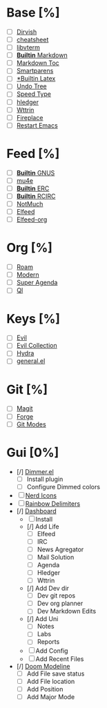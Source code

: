 * Base [%]
- [ ] [[https://github.com/alexluigit/dirvish][Dirvish]]
- [ ] [[https://github.com/mykyta-shyrin/cheatsheet][cheatsheet]]
- [ ] [[https://github.com/akermu/emacs-libvterm][libvterm]]
- [ ] [[https://jblevins.org/projects/markdown-mode/][*Builtin* Markdown]]
- [ ] [[https://github.com/ardumont/markdown-toc][Markdown Toc]]
- [ ] [[https://github.com/Fuco1/smartparens][Smartparens]]
- [ ] [[https://www.emacswiki.org/emacs/LaTeXPreviewPane][*Builtin Latex]]
- [ ] [[https://www.emacswiki.org/emacs/UndoTree][Undo Tree]]
- [ ] [[https://github.com/dakra/speed-type][Speed Type]]
- [ ] [[https://github.com/narendraj9/hledger-mode][hledger]]
- [ ] [[https://github.com/bcbcarl/emacs-wttrin][Wttrin]]
- [ ] [[https://github.com/johanvts/emacs-fireplace][Fireplace]]
- [ ] [[https://github.com/iqbalansari/restart-emacs][Restart Emacs]]
* Feed [%]
- [ ] [[https://www.emacswiki.org/emacs/CategoryGnus][*Builtin* GNUS]]
- [ ] [[https://www.djcbsoftware.nl/code/mu/mu4e.html][mu4e]]
- [ ] [[https://www.emacswiki.org/emacs/ERC][*Builtin* ERC]]
- [ ] [[https://www.emacswiki.org/emacs/rcirc][*Builtin* RCIRC]]
- [ ] [[https://www.emacswiki.org/emacs/NotMuch][NotMuch]]
- [ ] [[https://github.com/skeeto/elfeed][Elfeed]]
- [ ] [[https://github.com/remyhonig/elfeed-org][Elfeed-org]]

* Org [%]
- [ ] [[https://github.com/org-roam/org-roam][Roam]]
- [ ] [[https://github.com/minad/org-modern][Modern]]
- [ ] [[https://github.com/alphapapa/org-super-agenda][Super Agenda]]
- [ ] [[https://github.com/alphapapa/org-ql][Ql]]

* Keys [%]
- [ ] [[https://github.com/emacs-evil/evil][Evil]]
- [ ] [[https://github.com/emacs-evil/evil-collection][Evil Collection]]
- [ ] [[https://github.com/abo-abo/hydra][Hydra]]
- [ ] [[https://github.com/noctuid/general.el][general.el]]

* Git [%]
- [ ] [[https://magit.vc/][Magit]]
- [ ] [[https://github.com/magit/forge][Forge]]
- [ ] [[https://github.com/magit/git-modes][Git Modes]]

* Gui [0%]
- [/] [[https://github.com/gonewest818/dimmer.el][Dimmer.el]]
  - [ ] Install plugin
  - [ ] Configure Dimmed colors
- [ ] [[https://github.com/rainstormstudio/nerd-icons.el][Nerd Icons]]
- [ ] [[https://github.com/Fanael/rainbow-delimiters][Rainbow Delimiters]]
- [/] [[https://github.com/emacs-dashboard/emacs-dashboard][Dashboard]]
  - [ ] Install
  - [/] Add Life
    - [ ] Elfeed
    - [ ] IRC
    - [ ] News Agregator
    - [ ] Mail Solution
    - [ ] Agenda
    - [ ] Hledger
    - [ ] Wttrin
  - [/] Add Dev dir
    - [ ] Dev git repos
    - [ ] Dev org planner
    - [ ] Dev Markdown Edits
  - [/] Add Uni
    - [ ] Notes
    - [ ] Labs
    - [ ] Reports
  - [ ] Add Config
  - [ ] Add Recent Files
- [/] [[https://github.com/seagle0128/doom-modeline][Doom Modeline]]
  - [ ] Add File save status
  - [ ] Add File location
  - [ ] Add Position
  - [ ] Add Major Mode
